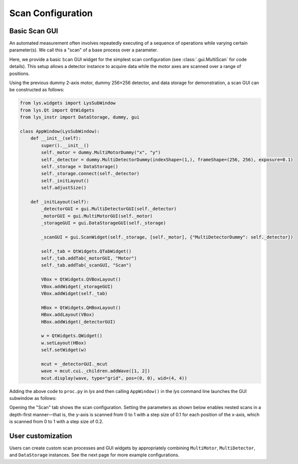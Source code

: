 
Scan Configuration
==================

Basic Scan GUI
--------------

An automated measurement often involves repeatedly executing of a sequence of operations while varying certain parameter(s).
We call this a "scan" of a base process over a parameter.

Here, we provide a basic ``Scan`` GUI widget for the simplest scan configuration (see :class:`.gui.MultiScan` for code details).
This setup allows a detector instance to acquire data while the motor axes are scanned over a range of positions.

Using the previous dummy 2-axis motor, dummy 256×256 detector, and data storage for demonstration, 
a scan GUI can be constructed as follows:

.. code-block:: python

    from lys.widgets import LysSubWindow
    from lys.Qt import QtWidgets
    from lys_instr import DataStorage, dummy, gui

    class AppWindow(LysSubWindow):
        def __init__(self):
            super().__init__()
            self._motor = dummy.MultiMotorDummy("x", "y")
            self._detector = dummy.MultiDetectorDummy(indexShape=(1,), frameShape=(256, 256), exposure=0.1)
            self._storage = DataStorage()
            self._storage.connect(self._detector)
            self._initLayout()
            self.adjustSize()

        def _initLayout(self):
            _detectorGUI = gui.MultiDetectorGUI(self._detector)
            _motorGUI = gui.MultiMotorGUI(self._motor)
            _storageGUI = gui.DataStorageGUI(self._storage)

            _scanGUI = gui.ScanWidget(self._storage, [self._motor], {"MultiDetectorDummy": self._detector})

            self._tab = QtWidgets.QTabWidget()
            self._tab.addTab(_motorGUI, "Motor")
            self._tab.addTab(_scanGUI, "Scan")

            VBox = QtWidgets.QVBoxLayout()
            VBox.addWidget(_storageGUI)
            VBox.addWidget(self._tab)

            HBox = QtWidgets.QHBoxLayout()
            HBox.addLayout(VBox)
            HBox.addWidget(_detectorGUI)
            
            w = QtWidgets.QWidget()
            w.setLayout(HBox)
            self.setWidget(w)

            mcut = _detectorGUI._mcut
            wave = mcut.cui._children.addWave([1, 2])
            mcut.display(wave, type="grid", pos=(0, 0), wid=(4, 4))


Adding the above code to ``proc.py`` in *lys* and then calling ``AppWindow()`` in the *lys* command line launches the GUI subwindow as follows:

.. image:: /lys_instr_/tutorial_/scan_1.png

Opening the "Scan" tab shows the scan configuration. 
Setting the parameters as shown below enables nested scans in a depth-first manner—that is, 
the y-axis is scanned from 0 to 1 with a step size of 0.1 for each position of the x-axis, 
which is scanned from 0 to 1 with a step size of 0.2.

.. image:: /lys_instr_/tutorial_/scan_2.png


User customization
------------------

Users can create custom scan processes and GUI widgets by appropriately combining ``MultiMotor``, ``MultiDetector``, and ``DataStorage`` instances.
See the next page for more example configurations.
